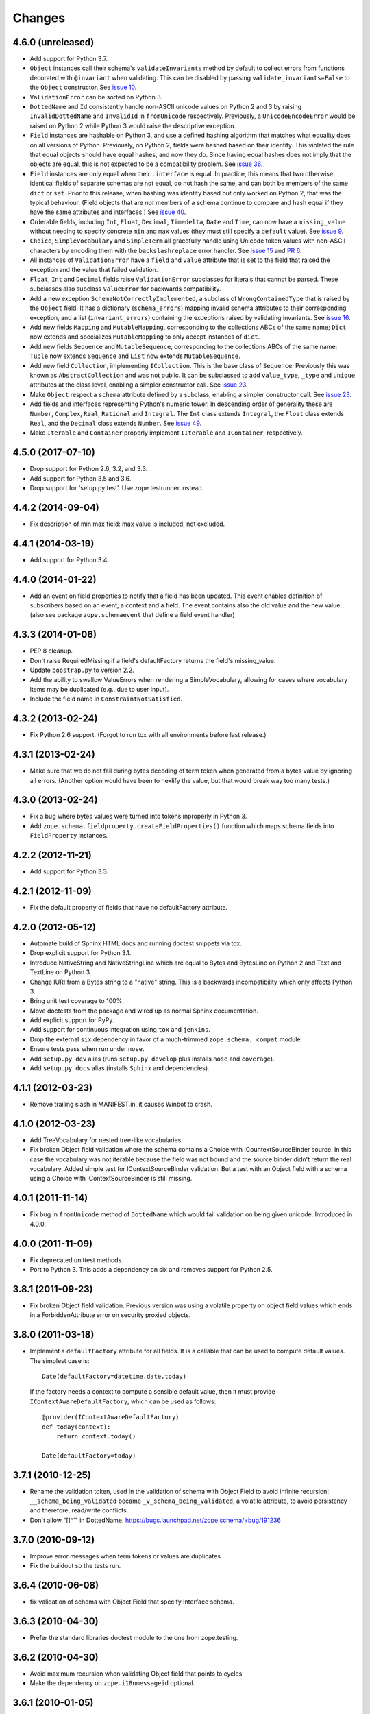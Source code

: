 =========
 Changes
=========

4.6.0 (unreleased)
==================

- Add support for Python 3.7.

- ``Object`` instances call their schema's ``validateInvariants``
  method by default to collect errors from functions decorated with
  ``@invariant`` when validating. This can be disabled by passing
  ``validate_invariants=False`` to the ``Object`` constructor. See
  `issue 10 <https://github.com/zopefoundation/zope.schema/issues/10>`_.

- ``ValidationError`` can be sorted on Python 3.

- ``DottedName`` and ``Id`` consistently handle non-ASCII unicode
  values on Python 2 and 3 by raising ``InvalidDottedName`` and
  ``InvalidId`` in ``fromUnicode`` respectively. Previously, a
  ``UnicodeEncodeError`` would be raised on Python 2 while Python 3
  would raise the descriptive exception.

- ``Field`` instances are hashable on Python 3, and use a defined
  hashing algorithm that matches what equality does on all versions of
  Python. Previously, on Python 2, fields were hashed based on their
  identity. This violated the rule that equal objects should have
  equal hashes, and now they do. Since having equal hashes does not
  imply that the objects are equal, this is not expected to be a
  compatibility problem. See `issue 36
  <https://github.com/zopefoundation/zope.schema/issues/36>`_.

- ``Field`` instances are only equal when their ``.interface`` is
  equal. In practice, this means that two otherwise identical fields
  of separate schemas are not equal, do not hash the same, and can
  both be members of the same ``dict`` or ``set``. Prior to this
  release, when hashing was identity based but only worked on Python
  2, that was the typical behaviour. (Field objects that are *not*
  members of a schema continue to compare and hash equal if they have
  the same attributes and interfaces.) See `issue 40
  <https://github.com/zopefoundation/zope.schema/issues/40>`_.

- Orderable fields, including ``Int``, ``Float``, ``Decimal``,
  ``Timedelta``, ``Date`` and ``Time``, can now have a
  ``missing_value`` without needing to specify concrete ``min`` and
  ``max`` values (they must still specify a ``default`` value). See
  `issue 9 <https://github.com/zopefoundation/zope.schema/issues/9>`_.

- ``Choice``, ``SimpleVocabulary`` and  ``SimpleTerm`` all gracefully
  handle using Unicode token values with non-ASCII characters by encoding
  them with the ``backslashreplace`` error handler. See `issue 15
  <https://github.com/zopefoundation/zope.schema/issues/15>`_ and `PR
  6 <https://github.com/zopefoundation/zope.schema/pull/6>`_.

- All instances of ``ValidationError`` have a ``field`` and ``value``
  attribute that is set to the field that raised the exception and the
  value that failed validation.

- ``Float``, ``Int`` and ``Decimal`` fields raise ``ValidationError``
  subclasses for literals that cannot be parsed. These subclasses also
  subclass ``ValueError`` for backwards compatibility.

- Add a new exception ``SchemaNotCorrectlyImplemented``, a subclass of
  ``WrongContainedType`` that is raised by the ``Object`` field. It
  has a dictionary (``schema_errors``) mapping invalid schema
  attributes to their corresponding exception, and a list
  (``invariant_errors``) containing the exceptions raised by
  validating invariants. See `issue 16
  <https://github.com/zopefoundation/zope.schema/issues/16>`_.

- Add new fields ``Mapping`` and ``MutableMapping``, corresponding to
  the collections ABCs of the same name; ``Dict`` now extends and
  specializes ``MutableMapping`` to only accept instances of ``dict``.

- Add new fields ``Sequence`` and ``MutableSequence``, corresponding
  to the collections ABCs of the same name; ``Tuple`` now extends
  ``Sequence`` and ``List`` now extends ``MutableSequence``.

- Add new field ``Collection``, implementing ``ICollection``. This is
  the base class of ``Sequence``. Previously this was known as
  ``AbstractCollection`` and was not public. It can be subclassed to
  add ``value_type``, ``_type`` and ``unique`` attributes at the class
  level, enabling a simpler constructor call. See `issue 23
  <https://github.com/zopefoundation/zope.schema/issues/23>`_.

- Make ``Object`` respect a ``schema`` attribute defined by a
  subclass, enabling a simpler constructor call. See `issue 23
  <https://github.com/zopefoundation/zope.schema/issues/23>`_.

- Add fields and interfaces representing Python's numeric tower. In
  descending order of generality these are ``Number``, ``Complex``,
  ``Real``, ``Rational`` and ``Integral``. The ``Int`` class extends
  ``Integral``, the ``Float`` class extends ``Real``, and the
  ``Decimal`` class extends ``Number``. See `issue 49
  <https://github.com/zopefoundation/zope.schema/issues/49>`_.

- Make ``Iterable`` and ``Container`` properly implement ``IIterable``
  and ``IContainer``, respectively.

4.5.0 (2017-07-10)
==================

- Drop support for Python 2.6, 3.2, and 3.3.

- Add support for Python 3.5 and 3.6.

- Drop support for 'setup.py test'. Use zope.testrunner instead.


4.4.2 (2014-09-04)
==================

- Fix description of min max field: max value is included, not excluded.


4.4.1 (2014-03-19)
==================

- Add support for Python 3.4.


4.4.0 (2014-01-22)
==================

- Add an event on field properties to notify that a field has been updated.
  This event enables definition of subscribers based on an event, a context
  and a field. The event contains also the old value and the new value.
  (also see package ``zope.schemaevent`` that define a field event handler)


4.3.3 (2014-01-06)
==================

- PEP 8 cleanup.

- Don't raise RequiredMissing if a field's defaultFactory returns the field's
  missing_value.

- Update ``boostrap.py`` to version 2.2.

- Add the ability to swallow ValueErrors when rendering a SimpleVocabulary,
  allowing for cases where vocabulary items may be duplicated (e.g., due to
  user input).

- Include the field name in ``ConstraintNotSatisfied``.


4.3.2 (2013-02-24)
==================

- Fix Python 2.6 support. (Forgot to run tox with all environments before last
  release.)


4.3.1 (2013-02-24)
==================

- Make sure that we do not fail during bytes decoding of term token when
  generated from a bytes value by ignoring all errors. (Another option would
  have been to hexlify the value, but that would break way too many tests.)


4.3.0 (2013-02-24)
==================

- Fix a bug where bytes values were turned into tokens inproperly in
  Python 3.

- Add ``zope.schema.fieldproperty.createFieldProperties()`` function which
  maps schema fields into ``FieldProperty`` instances.

4.2.2 (2012-11-21)
==================

- Add support for Python 3.3.

4.2.1 (2012-11-09)
==================

- Fix the default property of fields that have no defaultFactory attribute.


4.2.0 (2012-05-12)
==================

- Automate build of Sphinx HTML docs and running doctest snippets via tox.

- Drop explicit support for Python 3.1.

- Introduce NativeString and NativeStringLine which are equal to Bytes and
  BytesLine on Python 2 and Text and TextLine on Python 3.

- Change IURI from a Bytes string to a "native" string. This is a backwards
  incompatibility which only affects Python 3.

- Bring unit test coverage to 100%.

- Move doctests from the package and wired up as normal Sphinx documentation.

- Add explicit support for PyPy.

- Add support for continuous integration using ``tox`` and ``jenkins``.

- Drop the external ``six`` dependency in favor of a much-trimmed
  ``zope.schema._compat`` module.

- Ensure tests pass when run under ``nose``.

- Add ``setup.py dev`` alias (runs ``setup.py develop`` plus installs
  ``nose`` and ``coverage``).

- Add ``setup.py docs`` alias (installs ``Sphinx`` and dependencies).


4.1.1 (2012-03-23)
==================

- Remove trailing slash in MANIFEST.in, it causes Winbot to crash.


4.1.0 (2012-03-23)
==================

- Add TreeVocabulary for nested tree-like vocabularies.

- Fix broken Object field validation where the schema contains a Choice with
  ICountextSourceBinder source. In this case the vocabulary was not iterable
  because the field was not bound and the source binder didn't return the
  real vocabulary. Added simple test for IContextSourceBinder validation. But a
  test with an Object field with a schema using a Choice with
  IContextSourceBinder is still missing.

4.0.1 (2011-11-14)
==================

- Fix bug in ``fromUnicode`` method of ``DottedName`` which would fail
  validation on being given unicode. Introduced in 4.0.0.

4.0.0 (2011-11-09)
==================

- Fix deprecated unittest methods.

- Port to Python 3. This adds a dependency on six and removes support for
  Python 2.5.

3.8.1 (2011-09-23)
==================

- Fix broken Object field validation. Previous version was using a volatile
  property on object field values which ends in a ForbiddenAttribute error
  on security proxied objects.

3.8.0 (2011-03-18)
==================

- Implement a ``defaultFactory`` attribute for all fields. It is a callable
  that can be used to compute default values. The simplest case is::

    Date(defaultFactory=datetime.date.today)

  If the factory needs a context to compute a sensible default value, then it
  must provide ``IContextAwareDefaultFactory``, which can be used as follows::

    @provider(IContextAwareDefaultFactory)
    def today(context):
        return context.today()

    Date(defaultFactory=today)

3.7.1 (2010-12-25)
==================

- Rename the validation token, used in the validation of schema with Object
  Field to avoid infinite recursion:
  ``__schema_being_validated`` became ``_v_schema_being_validated``,
  a volatile attribute, to avoid persistency and therefore,
  read/write conflicts.

- Don't allow "[\]^`" in DottedName.
  https://bugs.launchpad.net/zope.schema/+bug/191236

3.7.0 (2010-09-12)
==================

- Improve error messages when term tokens or values are duplicates.

- Fix the buildout so the tests run.

3.6.4 (2010-06-08)
==================

- fix validation of schema with Object Field that specify Interface schema.

3.6.3 (2010-04-30)
==================

- Prefer the standard libraries doctest module to the one from zope.testing.

3.6.2 (2010-04-30)
==================

- Avoid maximum recursion when validating Object field that points to cycles

- Make the dependency on ``zope.i18nmessageid`` optional.

3.6.1 (2010-01-05)
==================

- Allow "setup.py test" to run at least a subset of the tests runnable
  via ``bin/test`` (227 for ``setup.py test`` vs. 258. for
  ``bin/test``)

- Make ``zope.schema._bootstrapfields.ValidatedProperty`` descriptor
  work under Jython.

- Make "setup.py test" tests pass on Jython.

3.6.0 (2009-12-22)
==================

- Prefer zope.testing.doctest over doctestunit.

- Extend validation error to hold the field name.

- Add FieldProperty class that uses Field.get and Field.set methods
  instead of storing directly on the instance __dict__.

3.5.4 (2009-03-25)
==================

- Don't fail trying to validate default value for Choice fields with
  IContextSourceBinder object given as a source. See
  https://bugs.launchpad.net/zope3/+bug/340416.

- Add an interface for ``DottedName`` field.

- Add ``vocabularyName`` attribute to the ``IChoice`` interface, change
  "vocabulary" attribute description to be more sensible, making it
  ``zope.schema.Field`` instead of plain ``zope.interface.Attribute``.

- Make IBool interface of Bool more important than IFromUnicode so adapters
  registered for IBool take precendence over adapters registered for
  IFromUnicode.


3.5.3 (2009-03-10)
==================

- Make Choice and Bool fields implement IFromUnicode interface, because
  they do provide the ``fromUnicode`` method.

- Change package's mailing list address to zope-dev at zope.org, as
  zope3-dev at zope.org is now retired.

- Fix package's documentation formatting. Change package's description.

- Add buildout part that builds Sphinx-generated documentation.

- Remove zpkg-related file.

3.5.2 (2009-02-04)
==================

- Made validation tests compatible with Python 2.5 again (hopefully not
  breaking Python 2.4)

- Add an __all__ package attribute to expose documentation.

3.5.1 (2009-01-31)
==================

- Stop using the old old set type.

- Make tests compatible and silent with Python 2.4.

- Fix __cmp__ method in ValidationError. Show some side effects based on the
  existing __cmp__ implementation. See validation.txt

- Make 'repr' of the ValidationError and its subclasses more sensible. This
  may require you to adapt your doctests for the new style, but now it makes
  much more sense for debugging for developers.

3.5.0a2 (2008-12-11)
====================

- Move zope.testing to "test" extras_require, as it is not needed
  for zope.schema itself.

- Change the order of classes in SET_TYPES tuple, introduced in
  previous release to one that was in 3.4 (SetType, set), because
  third-party code could be dependent on that order. The one
  example is z3c.form's converter.

3.5.0a1 (2008-10-10)
====================

- Add the doctests to the long description.

- Remove use of deprecated 'sets' module when running under Python 2.6.

- Remove spurious doctest failure when running under Python 2.6.

- Add support to bootstrap on Jython.

- Add helper methods for schema validation: ``getValidationErrors``
  and ``getSchemaValidationErrors``.

- zope.schema now works on Python2.5

3.4.0 (2007-09-28)
==================

Add BeforeObjectAssignedEvent that is triggered before the object
field sets a value.

3.3.0 (2007-03-15)
==================

Corresponds to the version of the zope.schema package shipped as part of
the Zope 3.3.0 release.

3.2.1 (2006-03-26)
==================

Corresponds to the version of the zope.schema package shipped as part of
the Zope 3.2.1 release.

Fix missing import of 'VocabularyRegistryError'.  See
http://www.zope.org/Collectors/Zope3-dev/544 .

3.2.0 (2006-01-05)
==================

Corresponds to the version of the zope.schema package shipped as part of
the Zope 3.2.0 release.

Add "iterable" sources to replace vocabularies, which are now deprecated
and scheduled for removal in Zope 3.3.

3.1.0 (2005-10-03)
==================

Corresponds to the version of the zope.schema package shipped as part of
the Zope 3.1.0 release.

Allow 'Choice' fields to take either a 'vocabulary' or a 'source'
argument (sources are a simpler implementation).

Add 'TimeDelta' and 'ASCIILine' field types.

3.0.0 (2004-11-07)
==================

Corresponds to the version of the zope.schema package shipped as part of
the Zope X3.0.0 release.
